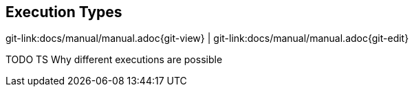

[[execution-types]]
== Execution Types

[#git-edit-section]
:page-path: docs/manual/manual.adoc
git-link:{page-path}{git-view} | git-link:{page-path}{git-edit}

TODO TS Why different executions are possible


//TODO TS go on here
//== Manual
//=== Introduction
//
//** Native Execution
//*** link:manual/execution/native/windows.md[Windows]
//**** link:manual/execution/native/windows-troubleshooting.md[Troubleshooting]
//**** link:manual/execution/native/windows-rdp-peculiarities.md[RDP Peculiarities]
//*** link:manual/execution/native/linux.md[Linux]
//**** link:manual/execution/native/linux-troubleshooting.md[Troubleshooting]
//**** link:manual/execution/native/linux-native-headless.md[Native Headless Execution]
//*** link:manual/execution/native/upgrade-process.md[Upgrade Process]
//** Maven Execution
//*** link:manual/execution/maven/java-DSL.md[Java DSL]
//** Containerized Execution
//*** link:manual/execution/containerized/docker-images.md[Docker Images]
//*** link:manual/execution/containerized/docker-compose.md[Docker Compose]
//* link:manual/testdefintion/README.md[Sakuli Testdefinition]
//** link:manual/testdefintion/test-in-javascript.md[Test in JavaScript]
//** link:manual/testdefintion/test-in-java.md[Test in Java]
//** link:manual/testdefintion/sakuli-api.md[Sakuli API]
//** link:manual/testdefintion/starter.md[Starter]
//** link:manual/testdefintion/advanced-topics/split-this.md[Advanced Topics]
//*** TODO …
//*** link:manual/testdefintion/advanced-topics/sahi-https.md[Sahi HTTPS]
//*** link:manual/testdefintion/advanced-topics/gui-only.md[GUI only]
//** link:manual/testdefintion/troubleshooting.md[Troubleshooting]
//* link:manual/integration/README.md[Integration in other Tools]
//** Monitoring
//*** link:manual/integration/monitoring/forwarder-gearman-omd.md[OMD - Gearman Daemon]
//*** link:manual/integration/monitoring/forwarder-sql-database-omd.md[OMD - SQL Database]
//*** link:manual/integration/monitoring/forwarder-icinga2api.md[Icinga1 REST API]
//*** Advanced Topics
//**** link:manual/integration/monitoring/advanced-topics/omd-native.md[Native OMD Integration]
//**** link:manual/integration/monitoring/advanced-topics/pnp4nagios.md[PNP4Nagios]
//**** link:manual/integration/monitoring/advanced-topics/grafana.md[Grafana]
//** Continuous Integration
//*** link:manual/integration/ci/jenkins.md[Jenkins]
//** link:manual/integration/forwarder-sql-database.md[SQL Database]
//* link:manual/development/README.md[Development]